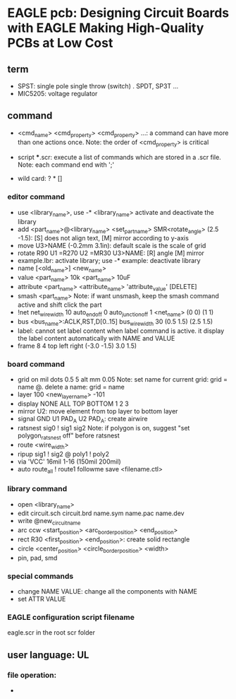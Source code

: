* EAGLE pcb: Designing Circuit Boards with EAGLE Making High-Quality PCBs at Low Cost
** term
   
   - SPST: single pole single throw (switch)
     . SPDT, SP3T ...
   - MIC5205: voltage regulator
     
** command

   - <cmd_name> <cmd_property> <cmd_property> ...: a command can have more than one actions once.
     Note: the order of <cmd_property> is critical
   - script ***.scr: execute a list of commands which are stored in a .scr file. 
     Note: each command end with ';'

   - wild card: ? * []

*** editor command

    - use <library_name>, use -* <library_name> activate and deactivate the library
    - add <part_name>@<library_name> <set_part_name> SMR<rotate_angle> (2.5 -1.5): [S] does not align text, [M] mirror according to y-axis
    - move U3>NAME (-0.2mm 3.1in): default scale is the scale of grid
    - rotate R90 U1 =R270 U2 =MR30 U3>NAME: [R] angle [M] mirror
    - example.lbr: activate library;  use -* example: deactivate library
    - name [<old_name>] <new_name>
    - value <part_name> 10k <part_name> 10uF
    - attribute <part_name> <attribute_name> 'attribute_value' [DELETE]
    - smash <part_name>
      Note: if want unsmash, keep the smash command active and shift click the part
    - !net net_wire_width 10 auto_end_off 0 auto_junction_off 1 <net_name> (0 0) (1 1)
    - bus <bus_name>:ACLK,RST,D[0..15] bus_wire_width 30 (0.5 1.5) (2.5 1.5)
    - label: cannot set label content when label command is active. it display the label content automatically with NAME and VALUE
    - frame 8 4 top left right (-3.0 -1.5) 3.0 1.5)

*** board command

    - grid on mil dots 0.5 5 alt mm 0.05
      Note: set name for current grid: grid = name @. delete a name: grid = name
    - layer 100 <new_layer_name> -101
    - display NONE ALL TOP BOTTOM 1 2 3
    - mirror U2: move element from top layer to bottom layer
    - signal GND U1 PAD_A U2 PAD_A: create airwire
    - ratsnest sig0 ! sig1 sig2
      Note: if polygon is on, suggest "set polygon_ratsnest off" before ratsnest
    - route <wire_width>
    - ripup sig1 ! sig2 @ poly1 ! poly2
    - via 'VCC' 16mil 1-16 (150mil 200mil)
    - auto route_all ! route1 followme save <filename.ctl>

*** library command

    - open <library_name>
    - edit circuit.sch circuit.brd name.sym name.pac name.dev
    - write @new_circuit_name
    - arc ccw <start_position> <arc_border_position> <end_position>
    - rect R30 <first_position> <end_position>: create solid rectangle
    - circle <center_position> <circle_border_position> <width>
    - pin, pad, smd

*** special commands

    - change NAME VALUE: change all the components with NAME
    - set ATTR VALUE

*** EAGLE configuration script filename
    eagle.scr in the root scr folder


** user language: UL
*** file operation:
    
    - 